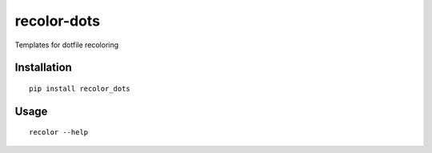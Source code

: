 recolor-dots
============

Templates for dotfile recoloring

Installation
------------

::
    
    pip install recolor_dots

Usage
-----

::

    recolor --help
